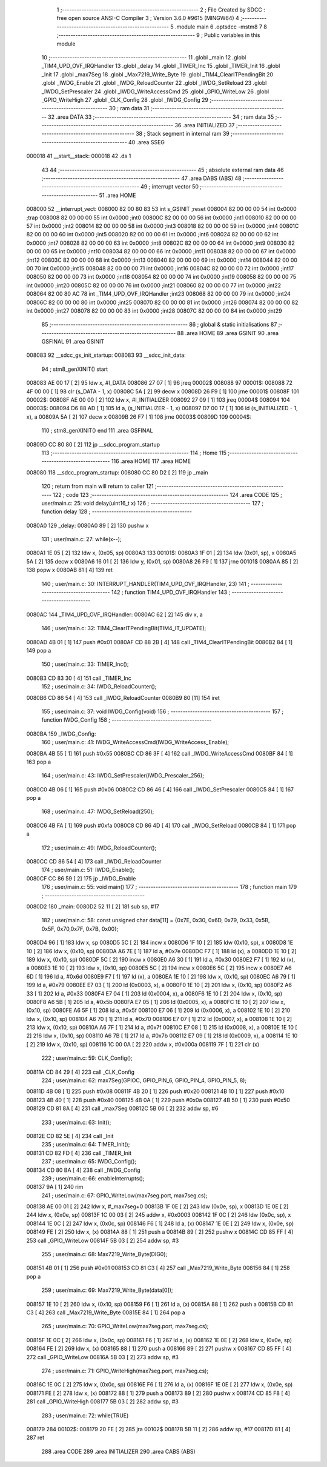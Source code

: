                                       1 ;--------------------------------------------------------
                                      2 ; File Created by SDCC : free open source ANSI-C Compiler
                                      3 ; Version 3.6.0 #9615 (MINGW64)
                                      4 ;--------------------------------------------------------
                                      5 	.module main
                                      6 	.optsdcc -mstm8
                                      7 	
                                      8 ;--------------------------------------------------------
                                      9 ; Public variables in this module
                                     10 ;--------------------------------------------------------
                                     11 	.globl _main
                                     12 	.globl _TIM4_UPD_OVF_IRQHandler
                                     13 	.globl _delay
                                     14 	.globl _TIMER_Inc
                                     15 	.globl _TIMER_Init
                                     16 	.globl _Init
                                     17 	.globl _max7Seg
                                     18 	.globl _Max7219_Write_Byte
                                     19 	.globl _TIM4_ClearITPendingBit
                                     20 	.globl _IWDG_Enable
                                     21 	.globl _IWDG_ReloadCounter
                                     22 	.globl _IWDG_SetReload
                                     23 	.globl _IWDG_SetPrescaler
                                     24 	.globl _IWDG_WriteAccessCmd
                                     25 	.globl _GPIO_WriteLow
                                     26 	.globl _GPIO_WriteHigh
                                     27 	.globl _CLK_Config
                                     28 	.globl _IWDG_Config
                                     29 ;--------------------------------------------------------
                                     30 ; ram data
                                     31 ;--------------------------------------------------------
                                     32 	.area DATA
                                     33 ;--------------------------------------------------------
                                     34 ; ram data
                                     35 ;--------------------------------------------------------
                                     36 	.area INITIALIZED
                                     37 ;--------------------------------------------------------
                                     38 ; Stack segment in internal ram 
                                     39 ;--------------------------------------------------------
                                     40 	.area	SSEG
      000018                         41 __start__stack:
      000018                         42 	.ds	1
                                     43 
                                     44 ;--------------------------------------------------------
                                     45 ; absolute external ram data
                                     46 ;--------------------------------------------------------
                                     47 	.area DABS (ABS)
                                     48 ;--------------------------------------------------------
                                     49 ; interrupt vector 
                                     50 ;--------------------------------------------------------
                                     51 	.area HOME
      008000                         52 __interrupt_vect:
      008000 82 00 80 83             53 	int s_GSINIT ;reset
      008004 82 00 00 00             54 	int 0x0000 ;trap
      008008 82 00 00 00             55 	int 0x0000 ;int0
      00800C 82 00 00 00             56 	int 0x0000 ;int1
      008010 82 00 00 00             57 	int 0x0000 ;int2
      008014 82 00 00 00             58 	int 0x0000 ;int3
      008018 82 00 00 00             59 	int 0x0000 ;int4
      00801C 82 00 00 00             60 	int 0x0000 ;int5
      008020 82 00 00 00             61 	int 0x0000 ;int6
      008024 82 00 00 00             62 	int 0x0000 ;int7
      008028 82 00 00 00             63 	int 0x0000 ;int8
      00802C 82 00 00 00             64 	int 0x0000 ;int9
      008030 82 00 00 00             65 	int 0x0000 ;int10
      008034 82 00 00 00             66 	int 0x0000 ;int11
      008038 82 00 00 00             67 	int 0x0000 ;int12
      00803C 82 00 00 00             68 	int 0x0000 ;int13
      008040 82 00 00 00             69 	int 0x0000 ;int14
      008044 82 00 00 00             70 	int 0x0000 ;int15
      008048 82 00 00 00             71 	int 0x0000 ;int16
      00804C 82 00 00 00             72 	int 0x0000 ;int17
      008050 82 00 00 00             73 	int 0x0000 ;int18
      008054 82 00 00 00             74 	int 0x0000 ;int19
      008058 82 00 00 00             75 	int 0x0000 ;int20
      00805C 82 00 00 00             76 	int 0x0000 ;int21
      008060 82 00 00 00             77 	int 0x0000 ;int22
      008064 82 00 80 AC             78 	int _TIM4_UPD_OVF_IRQHandler ;int23
      008068 82 00 00 00             79 	int 0x0000 ;int24
      00806C 82 00 00 00             80 	int 0x0000 ;int25
      008070 82 00 00 00             81 	int 0x0000 ;int26
      008074 82 00 00 00             82 	int 0x0000 ;int27
      008078 82 00 00 00             83 	int 0x0000 ;int28
      00807C 82 00 00 00             84 	int 0x0000 ;int29
                                     85 ;--------------------------------------------------------
                                     86 ; global & static initialisations
                                     87 ;--------------------------------------------------------
                                     88 	.area HOME
                                     89 	.area GSINIT
                                     90 	.area GSFINAL
                                     91 	.area GSINIT
      008083                         92 __sdcc_gs_init_startup:
      008083                         93 __sdcc_init_data:
                                     94 ; stm8_genXINIT() start
      008083 AE 00 17         [ 2]   95 	ldw x, #l_DATA
      008086 27 07            [ 1]   96 	jreq	00002$
      008088                         97 00001$:
      008088 72 4F 00 00      [ 1]   98 	clr (s_DATA - 1, x)
      00808C 5A               [ 2]   99 	decw x
      00808D 26 F9            [ 1]  100 	jrne	00001$
      00808F                        101 00002$:
      00808F AE 00 00         [ 2]  102 	ldw	x, #l_INITIALIZER
      008092 27 09            [ 1]  103 	jreq	00004$
      008094                        104 00003$:
      008094 D6 88 AD         [ 1]  105 	ld	a, (s_INITIALIZER - 1, x)
      008097 D7 00 17         [ 1]  106 	ld	(s_INITIALIZED - 1, x), a
      00809A 5A               [ 2]  107 	decw	x
      00809B 26 F7            [ 1]  108 	jrne	00003$
      00809D                        109 00004$:
                                    110 ; stm8_genXINIT() end
                                    111 	.area GSFINAL
      00809D CC 80 80         [ 2]  112 	jp	__sdcc_program_startup
                                    113 ;--------------------------------------------------------
                                    114 ; Home
                                    115 ;--------------------------------------------------------
                                    116 	.area HOME
                                    117 	.area HOME
      008080                        118 __sdcc_program_startup:
      008080 CC 80 D2         [ 2]  119 	jp	_main
                                    120 ;	return from main will return to caller
                                    121 ;--------------------------------------------------------
                                    122 ; code
                                    123 ;--------------------------------------------------------
                                    124 	.area CODE
                                    125 ;	user/main.c: 25: void delay(uint16_t x)
                                    126 ;	-----------------------------------------
                                    127 ;	 function delay
                                    128 ;	-----------------------------------------
      0080A0                        129 _delay:
      0080A0 89               [ 2]  130 	pushw	x
                                    131 ;	user/main.c: 27: while(x--);
      0080A1 1E 05            [ 2]  132 	ldw	x, (0x05, sp)
      0080A3                        133 00101$:
      0080A3 1F 01            [ 2]  134 	ldw	(0x01, sp), x
      0080A5 5A               [ 2]  135 	decw	x
      0080A6 16 01            [ 2]  136 	ldw	y, (0x01, sp)
      0080A8 26 F9            [ 1]  137 	jrne	00101$
      0080AA 85               [ 2]  138 	popw	x
      0080AB 81               [ 4]  139 	ret
                                    140 ;	user/main.c: 30: INTERRUPT_HANDLER(TIM4_UPD_OVF_IRQHandler, 23)
                                    141 ;	-----------------------------------------
                                    142 ;	 function TIM4_UPD_OVF_IRQHandler
                                    143 ;	-----------------------------------------
      0080AC                        144 _TIM4_UPD_OVF_IRQHandler:
      0080AC 62               [ 2]  145 	div	x, a
                                    146 ;	user/main.c: 32: TIM4_ClearITPendingBit(TIM4_IT_UPDATE);
      0080AD 4B 01            [ 1]  147 	push	#0x01
      0080AF CD 88 2B         [ 4]  148 	call	_TIM4_ClearITPendingBit
      0080B2 84               [ 1]  149 	pop	a
                                    150 ;	user/main.c: 33: TIMER_Inc();
      0080B3 CD 83 30         [ 4]  151 	call	_TIMER_Inc
                                    152 ;	user/main.c: 34: IWDG_ReloadCounter();
      0080B6 CD 86 54         [ 4]  153 	call	_IWDG_ReloadCounter
      0080B9 80               [11]  154 	iret
                                    155 ;	user/main.c: 37: void IWDG_Config(void)
                                    156 ;	-----------------------------------------
                                    157 ;	 function IWDG_Config
                                    158 ;	-----------------------------------------
      0080BA                        159 _IWDG_Config:
                                    160 ;	user/main.c: 41: IWDG_WriteAccessCmd(IWDG_WriteAccess_Enable);
      0080BA 4B 55            [ 1]  161 	push	#0x55
      0080BC CD 86 3F         [ 4]  162 	call	_IWDG_WriteAccessCmd
      0080BF 84               [ 1]  163 	pop	a
                                    164 ;	user/main.c: 43: IWDG_SetPrescaler(IWDG_Prescaler_256);
      0080C0 4B 06            [ 1]  165 	push	#0x06
      0080C2 CD 86 46         [ 4]  166 	call	_IWDG_SetPrescaler
      0080C5 84               [ 1]  167 	pop	a
                                    168 ;	user/main.c: 47: IWDG_SetReload(250);
      0080C6 4B FA            [ 1]  169 	push	#0xfa
      0080C8 CD 86 4D         [ 4]  170 	call	_IWDG_SetReload
      0080CB 84               [ 1]  171 	pop	a
                                    172 ;	user/main.c: 49: IWDG_ReloadCounter();
      0080CC CD 86 54         [ 4]  173 	call	_IWDG_ReloadCounter
                                    174 ;	user/main.c: 51: IWDG_Enable();
      0080CF CC 86 59         [ 2]  175 	jp	_IWDG_Enable
                                    176 ;	user/main.c: 55: void main() 
                                    177 ;	-----------------------------------------
                                    178 ;	 function main
                                    179 ;	-----------------------------------------
      0080D2                        180 _main:
      0080D2 52 11            [ 2]  181 	sub	sp, #17
                                    182 ;	user/main.c: 58: const unsigned char data[11] = {0x7E, 0x30, 0x6D, 0x79, 0x33, 0x5B, 0x5F, 0x70,0x7F, 0x7B, 0x00}; 
      0080D4 96               [ 1]  183 	ldw	x, sp
      0080D5 5C               [ 2]  184 	incw	x
      0080D6 1F 10            [ 2]  185 	ldw	(0x10, sp), x
      0080D8 1E 10            [ 2]  186 	ldw	x, (0x10, sp)
      0080DA A6 7E            [ 1]  187 	ld	a, #0x7e
      0080DC F7               [ 1]  188 	ld	(x), a
      0080DD 1E 10            [ 2]  189 	ldw	x, (0x10, sp)
      0080DF 5C               [ 2]  190 	incw	x
      0080E0 A6 30            [ 1]  191 	ld	a, #0x30
      0080E2 F7               [ 1]  192 	ld	(x), a
      0080E3 1E 10            [ 2]  193 	ldw	x, (0x10, sp)
      0080E5 5C               [ 2]  194 	incw	x
      0080E6 5C               [ 2]  195 	incw	x
      0080E7 A6 6D            [ 1]  196 	ld	a, #0x6d
      0080E9 F7               [ 1]  197 	ld	(x), a
      0080EA 1E 10            [ 2]  198 	ldw	x, (0x10, sp)
      0080EC A6 79            [ 1]  199 	ld	a, #0x79
      0080EE E7 03            [ 1]  200 	ld	(0x0003, x), a
      0080F0 1E 10            [ 2]  201 	ldw	x, (0x10, sp)
      0080F2 A6 33            [ 1]  202 	ld	a, #0x33
      0080F4 E7 04            [ 1]  203 	ld	(0x0004, x), a
      0080F6 1E 10            [ 2]  204 	ldw	x, (0x10, sp)
      0080F8 A6 5B            [ 1]  205 	ld	a, #0x5b
      0080FA E7 05            [ 1]  206 	ld	(0x0005, x), a
      0080FC 1E 10            [ 2]  207 	ldw	x, (0x10, sp)
      0080FE A6 5F            [ 1]  208 	ld	a, #0x5f
      008100 E7 06            [ 1]  209 	ld	(0x0006, x), a
      008102 1E 10            [ 2]  210 	ldw	x, (0x10, sp)
      008104 A6 70            [ 1]  211 	ld	a, #0x70
      008106 E7 07            [ 1]  212 	ld	(0x0007, x), a
      008108 1E 10            [ 2]  213 	ldw	x, (0x10, sp)
      00810A A6 7F            [ 1]  214 	ld	a, #0x7f
      00810C E7 08            [ 1]  215 	ld	(0x0008, x), a
      00810E 1E 10            [ 2]  216 	ldw	x, (0x10, sp)
      008110 A6 7B            [ 1]  217 	ld	a, #0x7b
      008112 E7 09            [ 1]  218 	ld	(0x0009, x), a
      008114 1E 10            [ 2]  219 	ldw	x, (0x10, sp)
      008116 1C 00 0A         [ 2]  220 	addw	x, #0x000a
      008119 7F               [ 1]  221 	clr	(x)
                                    222 ;	user/main.c: 59: CLK_Config();
      00811A CD 84 29         [ 4]  223 	call	_CLK_Config
                                    224 ;	user/main.c: 62: max7Seg(GPIOC, GPIO_PIN_6, GPIO_PIN_4, GPIO_PIN_5, 8);
      00811D 4B 08            [ 1]  225 	push	#0x08
      00811F 4B 20            [ 1]  226 	push	#0x20
      008121 4B 10            [ 1]  227 	push	#0x10
      008123 4B 40            [ 1]  228 	push	#0x40
      008125 4B 0A            [ 1]  229 	push	#0x0a
      008127 4B 50            [ 1]  230 	push	#0x50
      008129 CD 81 8A         [ 4]  231 	call	_max7Seg
      00812C 5B 06            [ 2]  232 	addw	sp, #6
                                    233 ;	user/main.c: 63: Init();
      00812E CD 82 5E         [ 4]  234 	call	_Init
                                    235 ;	user/main.c: 64: TIMER_Init();
      008131 CD 82 FD         [ 4]  236 	call	_TIMER_Init
                                    237 ;	user/main.c: 65: IWDG_Config();
      008134 CD 80 BA         [ 4]  238 	call	_IWDG_Config
                                    239 ;	user/main.c: 66: enableInterrupts();
      008137 9A               [ 1]  240 	rim
                                    241 ;	user/main.c: 67: GPIO_WriteLow(max7seg.port, max7seg.cs);
      008138 AE 00 01         [ 2]  242 	ldw	x, #_max7seg+0
      00813B 1F 0E            [ 2]  243 	ldw	(0x0e, sp), x
      00813D 1E 0E            [ 2]  244 	ldw	x, (0x0e, sp)
      00813F 1C 00 03         [ 2]  245 	addw	x, #0x0003
      008142 1F 0C            [ 2]  246 	ldw	(0x0c, sp), x
      008144 1E 0C            [ 2]  247 	ldw	x, (0x0c, sp)
      008146 F6               [ 1]  248 	ld	a, (x)
      008147 1E 0E            [ 2]  249 	ldw	x, (0x0e, sp)
      008149 FE               [ 2]  250 	ldw	x, (x)
      00814A 88               [ 1]  251 	push	a
      00814B 89               [ 2]  252 	pushw	x
      00814C CD 85 FF         [ 4]  253 	call	_GPIO_WriteLow
      00814F 5B 03            [ 2]  254 	addw	sp, #3
                                    255 ;	user/main.c: 68: Max7219_Write_Byte(DIG0);
      008151 4B 01            [ 1]  256 	push	#0x01
      008153 CD 81 C3         [ 4]  257 	call	_Max7219_Write_Byte
      008156 84               [ 1]  258 	pop	a
                                    259 ;	user/main.c: 69: Max7219_Write_Byte(data[0]);
      008157 1E 10            [ 2]  260 	ldw	x, (0x10, sp)
      008159 F6               [ 1]  261 	ld	a, (x)
      00815A 88               [ 1]  262 	push	a
      00815B CD 81 C3         [ 4]  263 	call	_Max7219_Write_Byte
      00815E 84               [ 1]  264 	pop	a
                                    265 ;	user/main.c: 70: GPIO_WriteLow(max7seg.port, max7seg.cs);
      00815F 1E 0C            [ 2]  266 	ldw	x, (0x0c, sp)
      008161 F6               [ 1]  267 	ld	a, (x)
      008162 1E 0E            [ 2]  268 	ldw	x, (0x0e, sp)
      008164 FE               [ 2]  269 	ldw	x, (x)
      008165 88               [ 1]  270 	push	a
      008166 89               [ 2]  271 	pushw	x
      008167 CD 85 FF         [ 4]  272 	call	_GPIO_WriteLow
      00816A 5B 03            [ 2]  273 	addw	sp, #3
                                    274 ;	user/main.c: 71: GPIO_WriteHigh(max7seg.port, max7seg.cs);
      00816C 1E 0C            [ 2]  275 	ldw	x, (0x0c, sp)
      00816E F6               [ 1]  276 	ld	a, (x)
      00816F 1E 0E            [ 2]  277 	ldw	x, (0x0e, sp)
      008171 FE               [ 2]  278 	ldw	x, (x)
      008172 88               [ 1]  279 	push	a
      008173 89               [ 2]  280 	pushw	x
      008174 CD 85 F8         [ 4]  281 	call	_GPIO_WriteHigh
      008177 5B 03            [ 2]  282 	addw	sp, #3
                                    283 ;	user/main.c: 72: while(TRUE) 
      008179                        284 00102$:
      008179 20 FE            [ 2]  285 	jra	00102$
      00817B 5B 11            [ 2]  286 	addw	sp, #17
      00817D 81               [ 4]  287 	ret
                                    288 	.area CODE
                                    289 	.area INITIALIZER
                                    290 	.area CABS (ABS)
